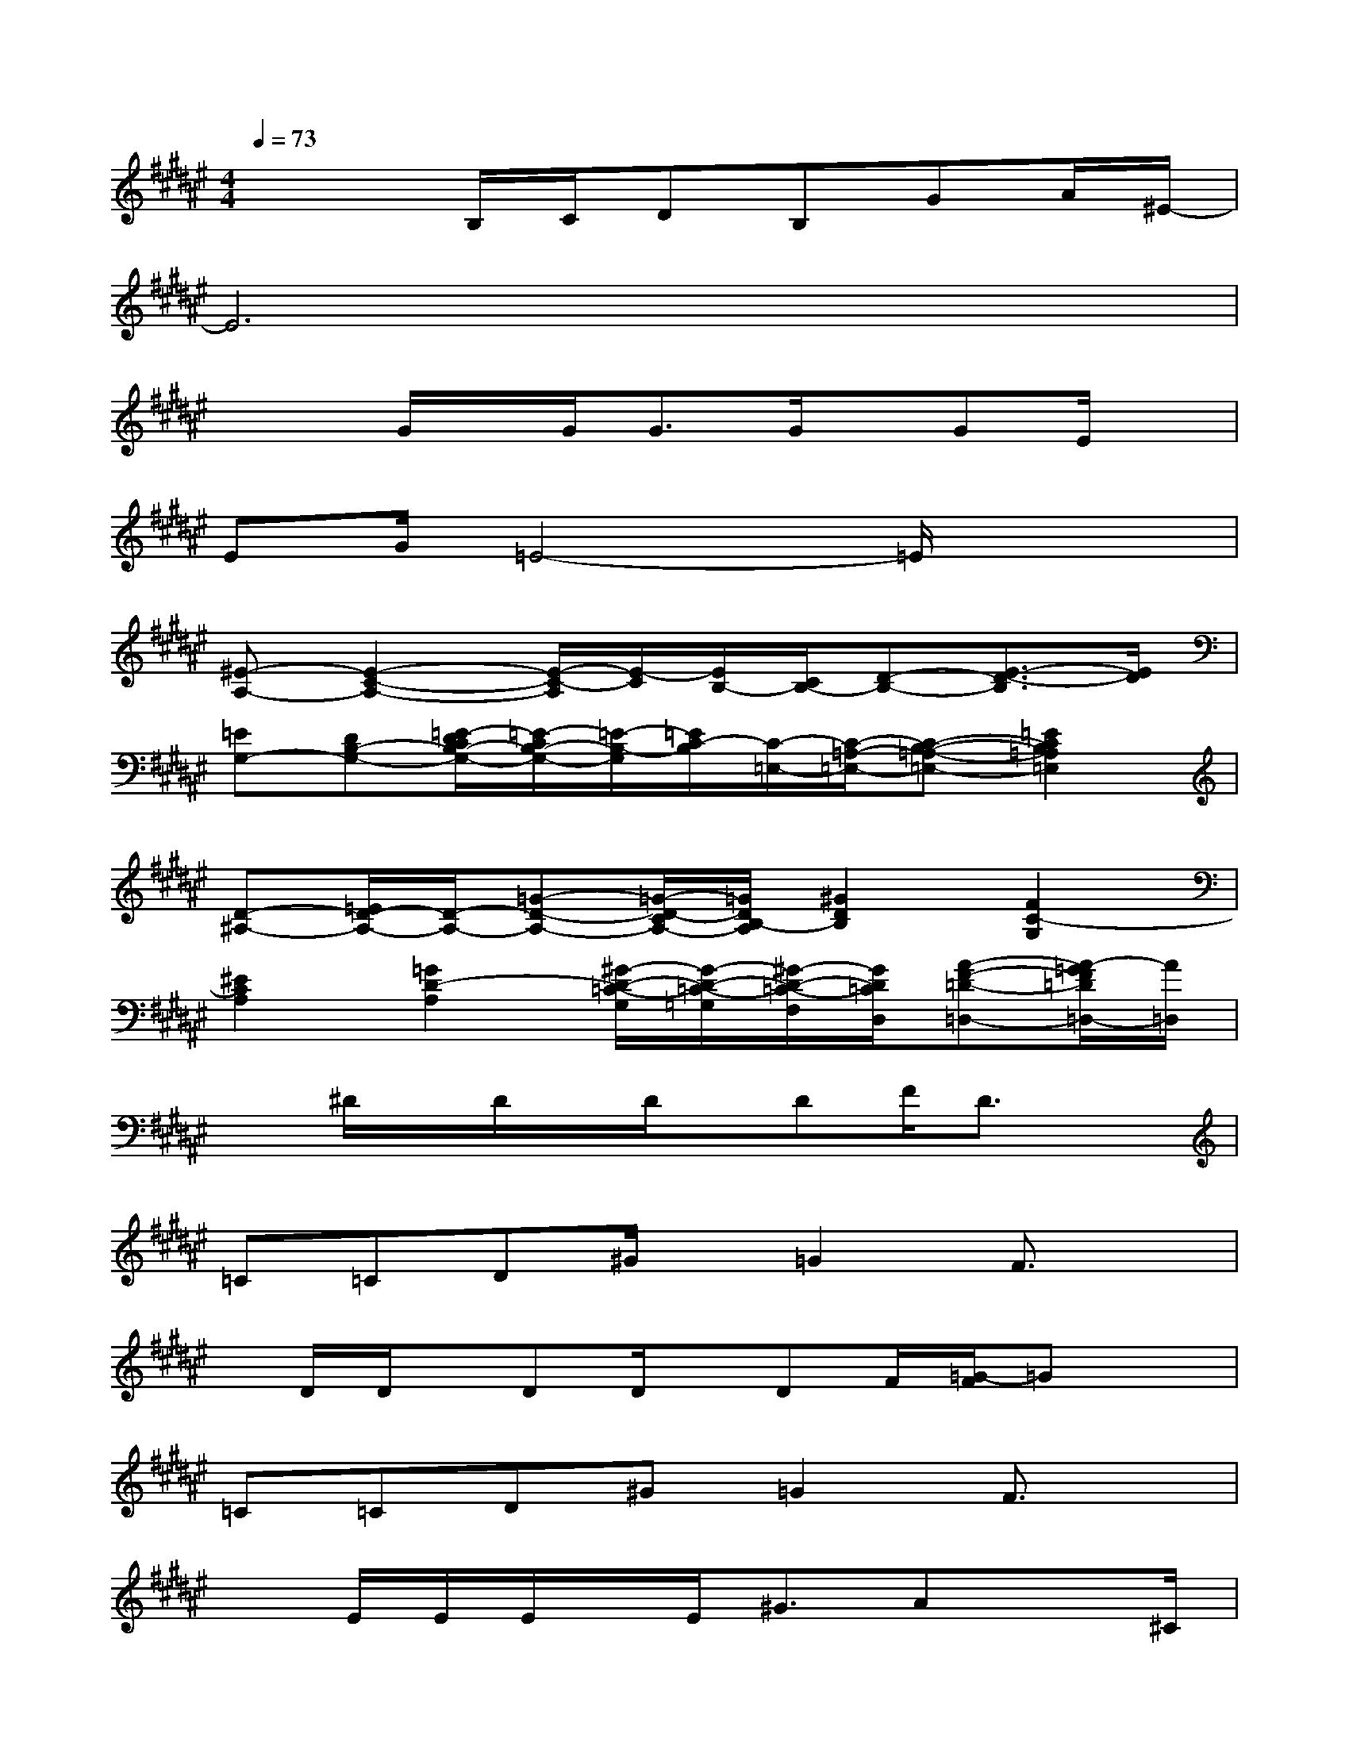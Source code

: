 X:1
T:
M:4/4
L:1/8
Q:1/4=73
K:F#%6sharps
V:1
x3B,/2C/2DB,GA/2^E/2-|
E6x2|
x2G/2x/2G<GG/2x/2GE/2x/2|
EG/2=E4-=E/2x2|
[^E-A,-][E2-C2-A,2-][E/2-C/2-A,/2][E/2-C/2][E/2B,/2-][C/2B,/2-][D-B,-][E3/2-D3/2-B,3/2][E/2D/2]|
[=EG,-][DB,-G,-][=E/2-D/2C/2B,/2-G,/2-][=E/2-C/2B,/2-G,/2-][=E/2-B,/2-G,/2][=E/2C/2-B,/2][C/2-=E,/2-][C/2-=A,/2-=E,/2-][C-B,-=A,-=E,-][=E2C2B,2=A,2=E,2]|
[D-^A,-][=E/2D/2-A,/2-][D/2-A,/2-][=G-D-A,-][=G/2-D/2-C/2A,/2-][=G/2D/2B,/2-A,/2][^G2D2B,2][F2C2-G,2]|
[^E2C2A,2][=G2D2-A,2][^G/2-D/2-=C/2-G,/2][G/2-D/2-=C/2-=G,/2][^G/2-D/2-=C/2-F,/2][G/2D/2=C/2D,/2][A-F-=D-=D,-][A/2-=G/2F/2=D/2=D,/2-][A/2=D,/2]|
x^D/2x/2D/2x/2D/2x/2DF/2D3/2x|
=C=CD^G/2x/2=G2F3/2x/2|
x/2D/2D/2x/2DD/2x/2DF/2[=G/2-F/2]=Gx|
=C=CD^G=G2F3/2x/2|
xE/2E/2E/2x/2E<^GAx3/2^C/2|
EEEGA2GE|
x2CEEGG/2[A/2G/2]E|
E3-E/2x/2F2x2